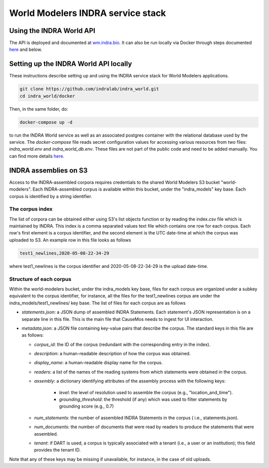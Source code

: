 World Modelers INDRA service stack
==================================

.. _wm-service-endpoints:

Using the INDRA World API
-------------------------
The API is deployed and documented at `wm.indra.bio <http://wm.indra.bio/>`_.
It can also be run locally via Docker through steps documented `here <https://github.com/indralab/indra_world/tree/master/docker#dockerized-indra-world-service>`_ and below.

.. _wm-service-local-setup:

Setting up the INDRA World API locally
--------------------------------------
These instructions describe setting up and using the INDRA service stack
for World Modelers applications.

.. code-block:: sh

    git clone https://github.com/indralab/indra_world.git
    cd indra_world/docker

Then, in the same folder, do:

.. code-block:: sh

    docker-compose up -d

to run the INDRA World service as well as an associated postgres container
with the relational database used by the service. The `docker-compose` file
reads secret configuration values for accessing various resources from two
files: `indra_world.env` and `indra_world_db.env`. These files are not part
of the public code and need to be added manually. You can find more details
`here <https://github.com/indralab/indra_world/tree/master/docker#dockerized-indra-world-service>`_.

.. _wm-service-s3:

INDRA assemblies on S3
----------------------
Access to the INDRA-assembled corpora requires credentials to the shared
World Modelers S3 bucket "world-modelers". Each INDRA-assembled corpus is
available within this bucket, under the "indra_models" key base. Each corpus
is identified by a string identifier.

The corpus index
~~~~~~~~~~~~~~~~
The list of corpora can be obtained either using S3's list objects function
or by reading the index.csv file which is maintained by INDRA. This index
is a comma separated values text file which contains one row for each corpus.
Each row's first element is a corpus identifier, and the second element
is the UTC date-time at which the corpus was uploaded to S3. An example
row in this file looks as follows

.. code-block:: sh

    test1_newlines,2020-05-08-22-34-29

where test1_newlines is the corpus identifier and 2020-05-08-22-34-29 is the
upload date-time.

Structure of each corpus
~~~~~~~~~~~~~~~~~~~~~~~~
Within the world-modelers bucket, under the indra_models key base, files
for each corpus are organized under a subkey equivalent to the corpus
identifier, for instance, all the files for the test1_newlines corpus
are under the indra_models/test1_newlines/ key base. The list of files
for each corpus are as follows

- `statements.json`: a JSON dump of assembled INDRA Statements.
  Each statement's JSON representation is on a separate line in this file.
  This is the main file that CauseMos needs to ingest for UI interaction.

- `metadata.json`: a JSON file containing key-value pairs that describe the
  corpus. The standard keys in this file are as follows:

  - `corpus_id`: the ID of the corpus (redundant with the corresponding entry
    in the index).
  - `description`: a human-readable description of how the corpus was obtained.
  - `display_name`: a human-readable display name for the corpus.
  - `readers`: a list of the names of the reading systems from which
    statements were obtained in the corpus.
  - `assembly`: a dictionary identifying attributes of the assembly process with
    the following keys:

      - `level`: the level of resolution used to assemble the corpus
        (e.g., "location_and_time").
      - `grounding_threshold`: the threshold (if any) which was used to filter
        statements by grounding score (e.g., 0.7)

  - `num_statements`: the number of assembled INDRA Statements in the corpus (
    i.e., statements.json).
  - `num_documents`: the number of documents that were read by readers to
    produce the statements that were assembled.
  - `tenant`: if DART is used, a corpus is typically associated with a tenant
    (i.e., a user or an institution); this field provides the tenant ID.

Note that any of these keys may be missing if unavailable, for instance,
in the case of old uploads.

